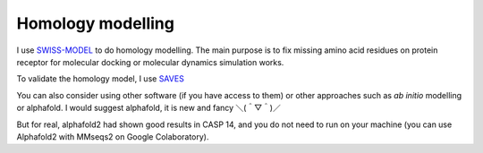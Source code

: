 Homology modelling
==================
I use `SWISS-MODEL <https://swissmodel.expasy.org/>`_ to do homology modelling. The main purpose is to fix missing amino acid residues on protein receptor for molecular docking or molecular dynamics simulation works. 

To validate the homology model, I use `SAVES <https://saves.mbi.ucla.edu/>`_

You can also consider using other software (if you have access to them) or other approaches such as *ab initio* modelling or alphafold. I would suggest alphafold, it is new and fancy ＼(＾▽＾)／

But for real, alphafold2 had shown good results in CASP 14, and you do not need to run on your machine (you can use Alphafold2 with MMseqs2 on Google Colaboratory). 
